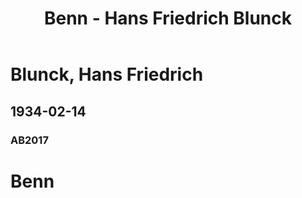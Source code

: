 #+STARTUP: content
#+STARTUP: showall
 #+STARTUP: showeverythingn
#+TITLE: Benn - Hans Friedrich Blunck

* Blunck, Hans Friedrich
:PROPERTIES:
:CUSTOM_ID:
:EMPF:     1
:FROM: Benn
:TO: Blunck, Hans Friedrich
:GEB: 1888
:TOD: 1961
:END:
** 1934-02-14
   :PROPERTIES:
   :CUSTOM_ID: blu1934-02-14
   :TRAD: SHLB Kiel/Blunck
   :ORT: [Berlin]
   :END:
*** AB2017
    :PROPERTIES:
    :NR:       68
    :S:        65-66
    :AUSL:     
    :FAKS:     
    :S_KOM:    417-18
    :VORL:     
    :END:

* Benn
:PROPERTIES:
:FROM: Blunck, Hans Friedrich
:TO: Benn
:END:
